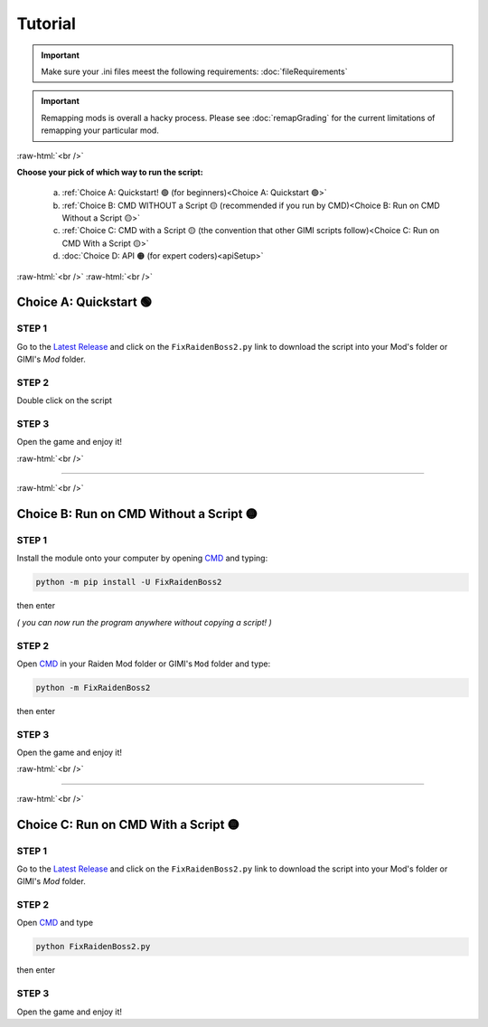 .. role:: raw-html(raw)
    :format: html

Tutorial
=========

.. important::
    Make sure your .ini files meest the following requirements: :doc:`fileRequirements`

.. important::
    Remapping mods is overall a hacky process. Please see :doc:`remapGrading` for the current limitations of remapping your particular mod.

:raw-html:`<br />`

**Choose your pick of which way to run the script:**


  a. :ref:`Choice A: Quickstart! 🟢             (for beginners)<Choice A: Quickstart 🟢>`
  b. :ref:`Choice B: CMD WITHOUT a Script 🟡    (recommended if you run by CMD)<Choice B: Run on CMD Without a Script 🟡>`
  c. :ref:`Choice C: CMD with a Script 🟡       (the convention that other GIMI scripts follow)<Choice C: Run on CMD With a Script 🟡>`
  d. :doc:`Choice D: API 🟠                     (for expert coders)<apiSetup>`


:raw-html:`<br />`
:raw-html:`<br />`

Choice A: Quickstart 🟢
------------------------

STEP 1
~~~~~~

Go to the `Latest Release`_ and click on the ``FixRaidenBoss2.py`` link to download the script into your Mod's folder or GIMI's `Mod` folder.

STEP 2
~~~~~~

Double click on the script


STEP 3
~~~~~~

Open the game and enjoy it!

:raw-html:`<br />`

----

:raw-html:`<br />`

Choice B: Run on CMD Without a Script 🟡
-----------------------------------------

STEP 1
~~~~~~

Install the module onto your computer by opening `CMD`_ and typing:

.. code-block:: bash

    python -m pip install -U FixRaidenBoss2


then enter

*( you can now run the program anywhere without copying a script! )*

STEP 2
~~~~~~

Open `CMD`_ in your Raiden Mod folder or GIMI's ``Mod`` folder and type:

.. code-block:: bash

    python -m FixRaidenBoss2

then enter

STEP 3
~~~~~~
Open the game and enjoy it!

:raw-html:`<br />`

----

:raw-html:`<br />`


Choice C: Run on CMD With a Script 🟡
---------------------------------------

STEP 1
~~~~~~

Go to the `Latest Release`_ and click on the ``FixRaidenBoss2.py`` link to download the script into your Mod's folder or GIMI's `Mod` folder.


STEP 2
~~~~~~

Open `CMD`_ and type

.. code-block:: bash

    python FixRaidenBoss2.py

then enter

STEP 3
~~~~~~
Open the game and enjoy it!



.. _CMD: https://www.google.com/search?q=how+to+open+cmd+in+a+folder&oq=how+to+open+cmd
.. _Latest Release: https://github.com/nhok0169/Anime-Game-Remap/releases/latest